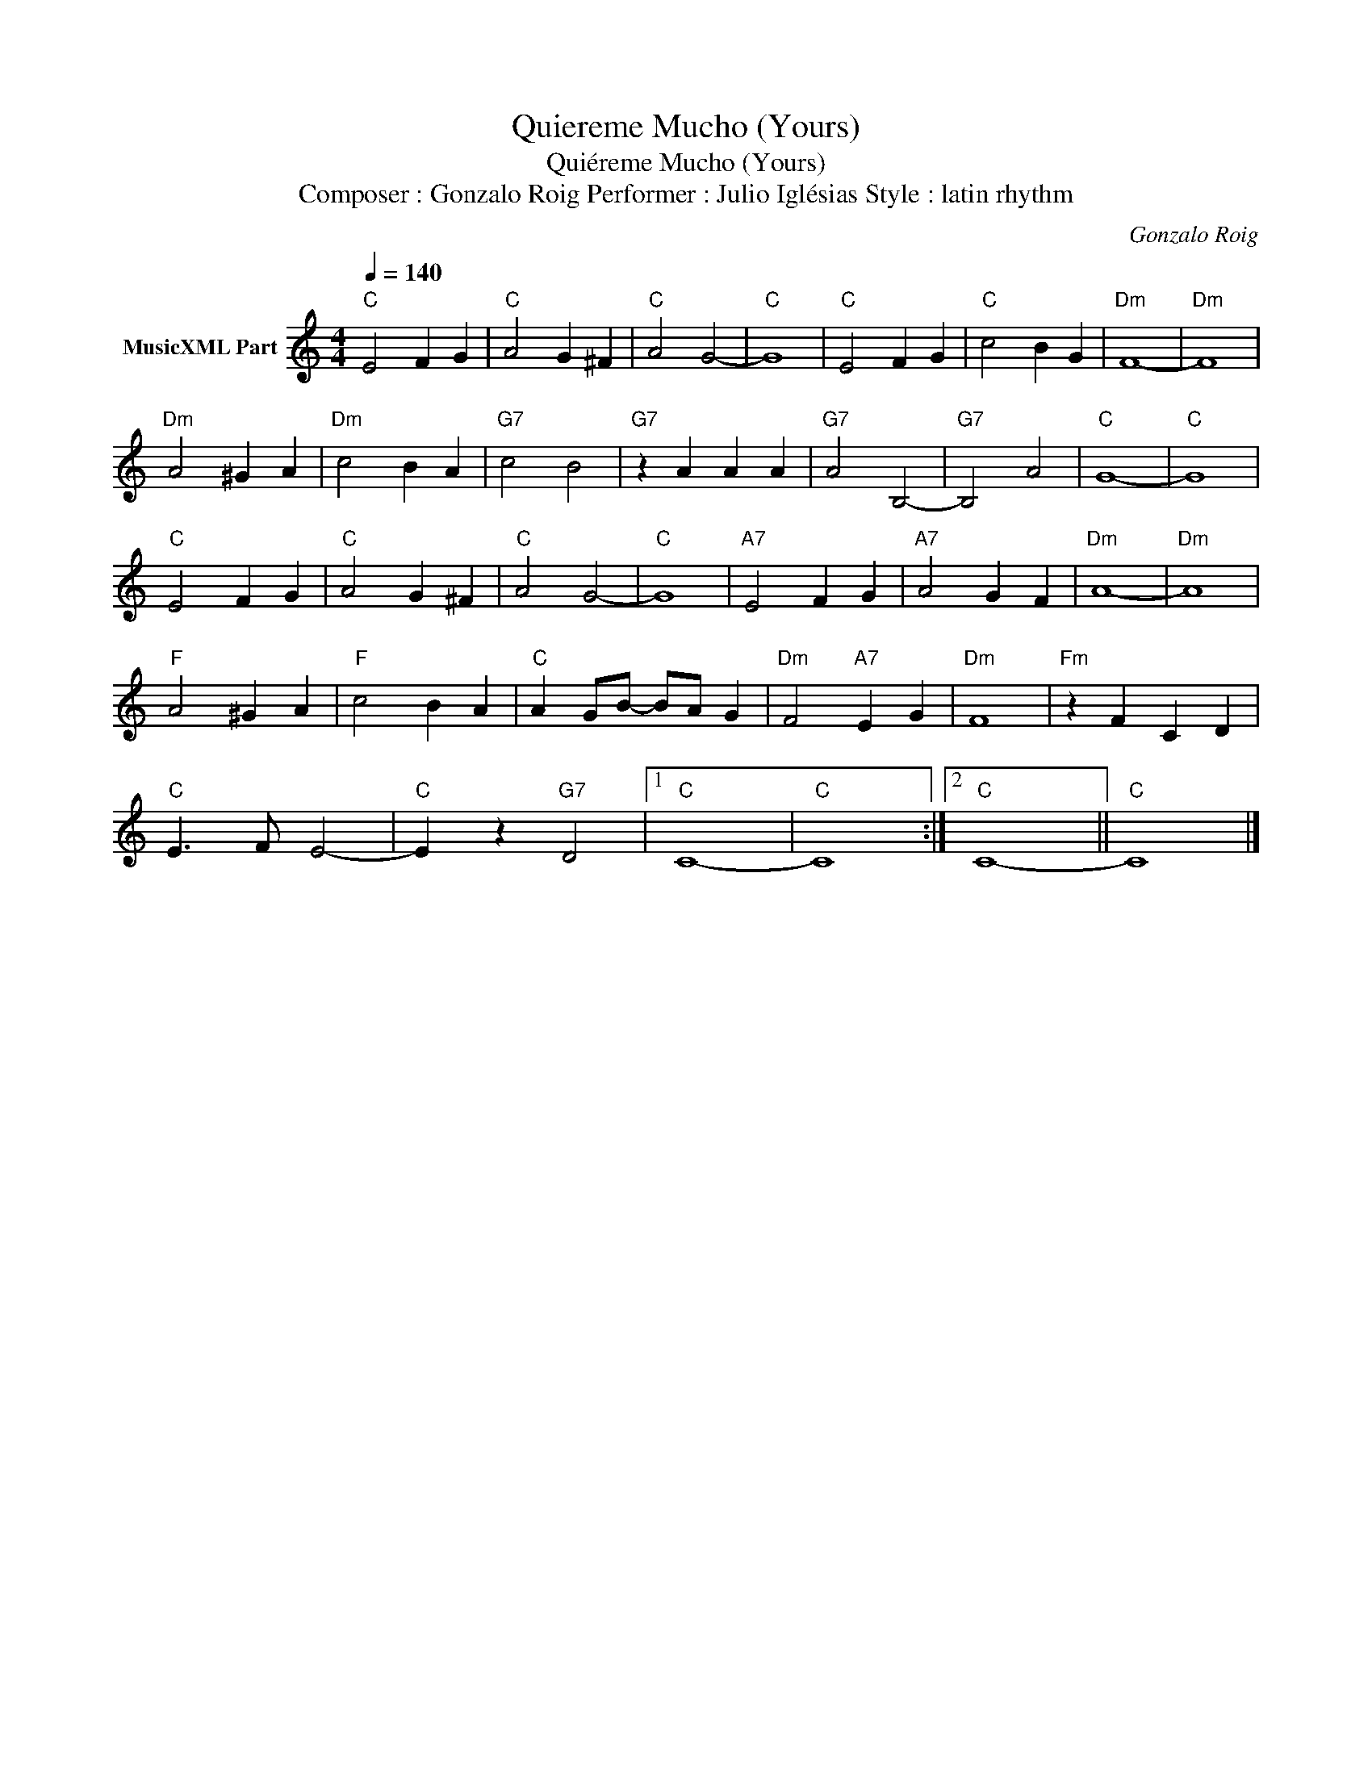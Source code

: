 X:1
T:Quiereme Mucho (Yours)
T:Quiéreme Mucho (Yours)
T:Composer : Gonzalo Roig Performer : Julio Iglésias Style : latin rhythm
C:Gonzalo Roig
Z:All Rights Reserved
L:1/4
Q:1/4=140
M:4/4
K:C
V:1 treble nm="MusicXML Part"
%%MIDI channel 2
%%MIDI program 0
%%MIDI control 7 102
%%MIDI control 10 64
V:1
"C" E2 F G |"C" A2 G ^F |"C" A2 G2- |"C" G4 |"C" E2 F G |"C" c2 B G |"Dm" F4- |"Dm" F4 | %8
"Dm" A2 ^G A |"Dm" c2 B A |"G7" c2 B2 |"G7" z A A A |"G7" A2 B,2- |"G7" B,2 A2 |"C" G4- |"C" G4 | %16
"C" E2 F G |"C" A2 G ^F |"C" A2 G2- |"C" G4 |"A7" E2 F G |"A7" A2 G F |"Dm" A4- |"Dm" A4 | %24
"F" A2 ^G A |"F" c2 B A |"C" A G/B/- B/A/ G |"Dm" F2"A7" E G |"Dm" F4 |"Fm" z F C D | %30
"C" E3/2 F/ E2- |"C" E z"G7" D2 |1"C" C4- |"C" C4 :|2"C" C4- ||"C" C4 |] %36


